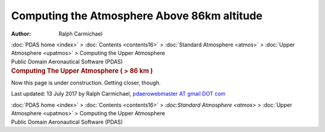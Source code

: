 ============================================
Computing the Atmosphere Above 86km altitude
============================================

:Author: Ralph Carmichael

.. container:: crumb

   :doc:`PDAS home <index>` > :doc:`Contents <contents16>` >
   :doc:`Standard Atmosphere <atmos>` > :doc:`Upper
   Atmosphere <upatmos>` > Computing the Upper Atmosphere

.. container:: newbanner

   Public Domain Aeronautical Software (PDAS)  

.. container::
   :name: header

   .. rubric:: Computing The Upper Atmosphere ( > 86 km )
      :name: computing-the-upper-atmosphere-86-km

Now this page is under construction. Getting closer, though.



Last updated: 13 July 2017 by Ralph Carmichael, `pdaerowebmaster AT
gmail DOT com <mailto:pdaerowebmaster@gmail.com>`__

.. container:: crumb

   :doc:`PDAS home <index>` > :doc:`Contents <contents16>` >
   `:doc:Standard Atmosphere <atmos>` > :doc:`Upper
   Atmosphere <upatmos>` > Computing the Upper Atmosphere

.. container:: newbanner

   Public Domain Aeronautical Software (PDAS)  
